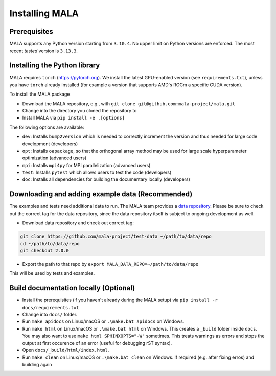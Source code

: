 Installing MALA
===============

Prerequisites
**************

MALA supports any Python version starting from ``3.10.4``. No upper limit on
Python versions are enforced. The most recent *tested* version is
``3.13.3``.

Installing the Python library
*****************************

MALA requires ``torch`` (https://pytorch.org). We install the latest
GPU-enabled version (see ``requirements.txt``),
unless you have ``torch`` already installed (for example a version that supports
AMD's ROCm a specific CUDA version).

To install the MALA package

* Download the MALA repository, e.g., with ``git clone git@github.com:mala-project/mala.git``
* Change into the directory you cloned the repository to
* Install MALA via ``pip install -e .[options]``

The following options are available:

- ``dev``: Installs ``bump2version`` which is needed to correctly increment
  the version and thus needed for large code development (developers)
- ``opt``: Installs ``oapackage``, so that the orthogonal array
  method may be used for large scale hyperparameter optimization (advanced users)
- ``mpi``: Installs ``mpi4py`` for MPI parallelization (advanced users)
- ``test``: Installs ``pytest`` which allows users to test the code (developers)
- ``doc``: Installs all dependencies for building the documentary locally (developers)

Downloading and adding example data (Recommended)
*************************************************

The examples and tests need additional data to run. The MALA team provides a
`data repository <https://github.com/mala-project/test-data>`_. Please be sure
to check out the correct tag for the data repository, since the data repository
itself is subject to ongoing development as well.

* Download data repository and check out correct tag:

.. code-block:: bash

    git clone https://github.com/mala-project/test-data ~/path/to/data/repo
    cd ~/path/to/data/repo
    git checkout 2.0.0

* Export the path to that repo by ``export MALA_DATA_REPO=~/path/to/data/repo``

This will be used by tests and examples.

Build documentation locally (Optional)
**************************************

* Install the prerequisites (if you haven't already during the MALA setup) via ``pip install -r docs/requirements.txt``
* Change into ``docs/`` folder.
* Run ``make apidocs`` on Linux/macOS or ``.\make.bat apidocs`` on Windows.
* Run ``make html`` on Linux/macOS or ``.\make.bat html`` on Windows. This creates a ``_build`` folder inside ``docs``. You may also want to use ``make html SPHINXOPTS="-W"`` sometimes. This treats warnings as errors and stops the output at first occurence of an error (useful for debugging rST syntax).
* Open ``docs/_build/html/index.html``.
* Run ``make clean`` on Linux/macOS or ``.\make.bat clean`` on Windows. if required (e.g. after fixing erros) and building again
